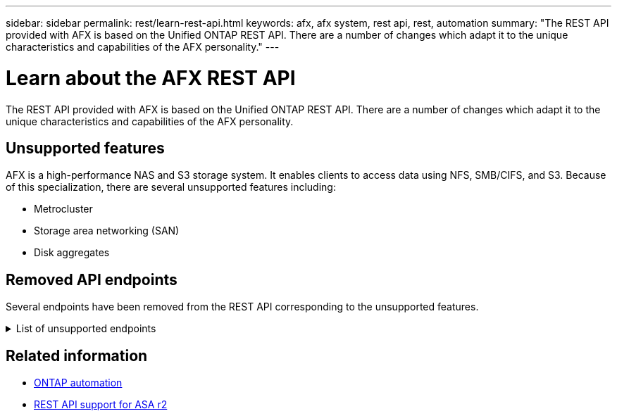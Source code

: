 ---
sidebar: sidebar
permalink: rest/learn-rest-api.html
keywords: afx, afx system, rest api, rest, automation
summary: "The REST API provided with AFX is based on the Unified ONTAP REST API. There are a number of changes which adapt it to the unique characteristics and capabilities of the AFX personality."
---

= Learn about the AFX REST API
:hardbreaks:
:nofooter:
:icons: font
:linkattrs:
:imagesdir: ../media/

[.lead]
The REST API provided with AFX is based on the Unified ONTAP REST API. There are a number of changes which adapt it to the unique characteristics and capabilities of the AFX personality.

== Unsupported features

AFX is a high-performance NAS and S3 storage system. It enables clients to access data using NFS, SMB/CIFS, and S3. Because of this specialization, there are several unsupported features including:

* Metrocluster
* Storage area networking (SAN)
* Disk aggregates 

== Removed API endpoints

Several endpoints have been removed from the REST API corresponding to the unsupported features.

.List of unsupported endpoints
[%collapsible%closed]
====
[source,text]
----
/cluster/counter/tables
/cluster/metrocluster
/cluster/metrocluster/diagnostics
/cluster/metrocluster/dr-groups
/cluster/metrocluster/interconnects
/cluster/metrocluster/nodes
/cluster/metrocluster/operations
/cluster/metrocluster/svms
/network/fc/fabrics
/network/fc/interfaces
/network/fc/logins
/network/fc/ports
/network/fc/wwpn-aliases
/protocols/nvme/interfaces
/protocols/nvme/services
/protocols/nvme/subsystem-controllers
/protocols/nvme/subsystem-maps
/protocols/nvme/subsystems
/protocols/san/fcp/services
/protocols/san/igroups
/protocols/san/initiators
/protocols/san/iscsi/credentials
/protocols/san/iscsi/services
/protocols/san/iscsi/sessions
/protocols/san/lun-maps
/protocols/san/portsets
/protocols/san/vvol-bindings
/storage/luns
/storage/namespaces
----
====

== Related information

* https://docs.netapp.com/us-en/ontap-automation[ONTAP automation^]
* https://docs.netapp.com/us-en/asa-r2/learn-more/rest-api-support.html[REST API support for ASA r2^]
